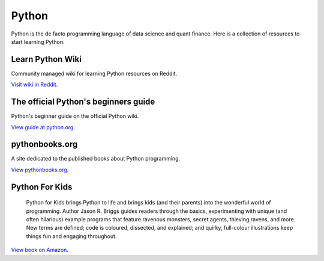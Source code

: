 Python
======

Python is the de facto programming language of data science and quant finance.
Here is a collection of resources to start learning Python.

Learn Python Wiki
-----------------

Community managed wiki for learning Python resources on Reddit.

`Visit wiki in Reddit <https://www.reddit.com/r/learnpython/wiki/index/>`__.

The official Python's beginners guide
-------------------------------------

Python's beginner guide on the official Python wiki.

`View guide at python.org <https://wiki.python.org/moin/BeginnersGuide>`__.

pythonbooks.org
---------------

A site dedicated to the published books about Python programming.

`View pythonbooks.org <https://pythonbooks.org/>`__.

Python For Kids
---------------

 Python for Kids brings Python to life and brings kids (and their parents) into the wonderful world of programming. Author Jason R. Briggs guides readers through the basics, experimenting with unique (and often hilarious) example programs that feature ravenous monsters, secret agents, thieving ravens, and more. New terms are defined; code is coloured, dissected, and explained; and quirky, full-colour illustrations keep things fun and engaging throughout.

`View book on Amazon <https://www.amazon.co.uk/dp/1718503024?psc=1&th=1&linkCode=gg2&tag=pythonbooks01-20>`__.



